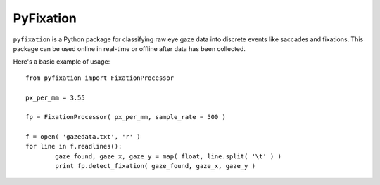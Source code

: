 =======
PyFixation
=======

``pyfixation`` is a Python package for classifying raw eye gaze data into discrete events like saccades and fixations.
This package can be used online in real-time or offline after data has been collected.

Here's a basic example of usage::

	from pyfixation import FixationProcessor

	px_per_mm = 3.55

	fp = FixationProcessor( px_per_mm, sample_rate = 500 )

	f = open( 'gazedata.txt', 'r' )
	for line in f.readlines():
		gaze_found, gaze_x, gaze_y = map( float, line.split( '\t' ) )
		print fp.detect_fixation( gaze_found, gaze_x, gaze_y )